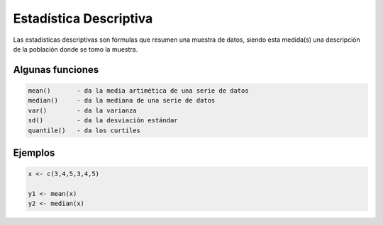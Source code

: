 Estadística Descriptiva
=======================

Las estadísticas descriptivas son fórmulas que resumen una muestra de datos, siendo esta medida(s) una descripción de la población donde se tomo la muestra.  

Algunas funciones
-----------------

.. code:: R

   mean() 	- da la media artimética de una serie de datos
   median() 	- da la mediana de una serie de datos
   var()	- da la varianza
   sd()		- da la desviación estándar
   quantile()	- da los curtiles

Ejemplos
--------

.. code:: R

   x <- c(3,4,5,3,4,5)
   
   y1 <- mean(x)
   y2 <- median(x)


 
